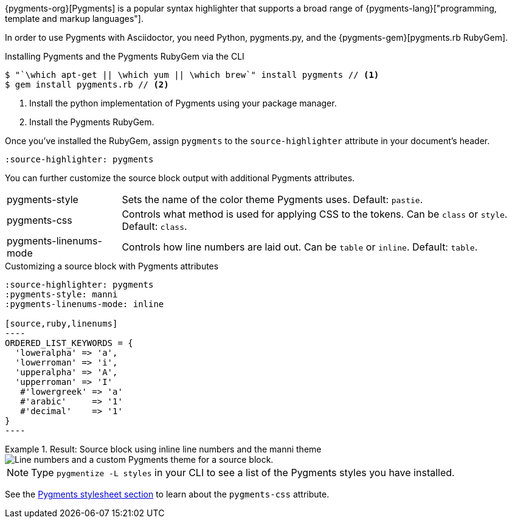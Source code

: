 ////
Included in:

- user-manual: Source Code Syntax Highlighting: Pygments installation

:pygments-gem: https://rubygems.org/gems/pygments.rb
:pygments-lang: http://pygments.org/languages/
////

{pygments-org}[Pygments] is a popular syntax highlighter that supports a broad range of {pygments-lang}["programming, template and markup languages"].

In order to use Pygments with Asciidoctor, you need Python, pygments.py, and the {pygments-gem}[pygments.rb RubyGem].

.Installing Pygments and the Pygments RubyGem via the CLI
[source,console]
....
$ "`\which apt-get || \which yum || \which brew`" install pygments // <1>
$ gem install pygments.rb // <2>
....
<1> Install the python implementation of Pygments using your package manager.
<2> Install the Pygments RubyGem.

Once you've installed the RubyGem, assign `pygments` to the `source-highlighter` attribute in your document's header.

[source]
----
:source-highlighter: pygments
----

You can further customize the source block output with additional Pygments attributes.

[horizontal]
pygments-style::
Sets the name of the color theme Pygments uses. Default: `pastie`.
pygments-css::
Controls what method is used for applying CSS to the tokens. Can be `class` or `style`. Default: `class`.
pygments-linenums-mode::
Controls how line numbers are laid out. Can be `table` or `inline`. Default: `table`.

.Customizing a source block with Pygments attributes
[source]
....
:source-highlighter: pygments
:pygments-style: manni
:pygments-linenums-mode: inline

[source,ruby,linenums]
----
ORDERED_LIST_KEYWORDS = {
  'loweralpha' => 'a',
  'lowerroman' => 'i',
  'upperalpha' => 'A',
  'upperroman' => 'I'
   #'lowergreek' => 'a'
   #'arabic'     => '1'
   #'decimal'    => '1'
}
----
....

.Result: Source block using inline line numbers and the manni theme
====
image::custom-pygments.png[Line numbers and a custom Pygments theme for a source block.]
====

[NOTE]
====
Type `pygmentize -L styles` in your CLI to see a list of the Pygments styles you have installed.
====

See the <<user-manual#hl-css,Pygments stylesheet section>> to learn about the `pygments-css` attribute.
